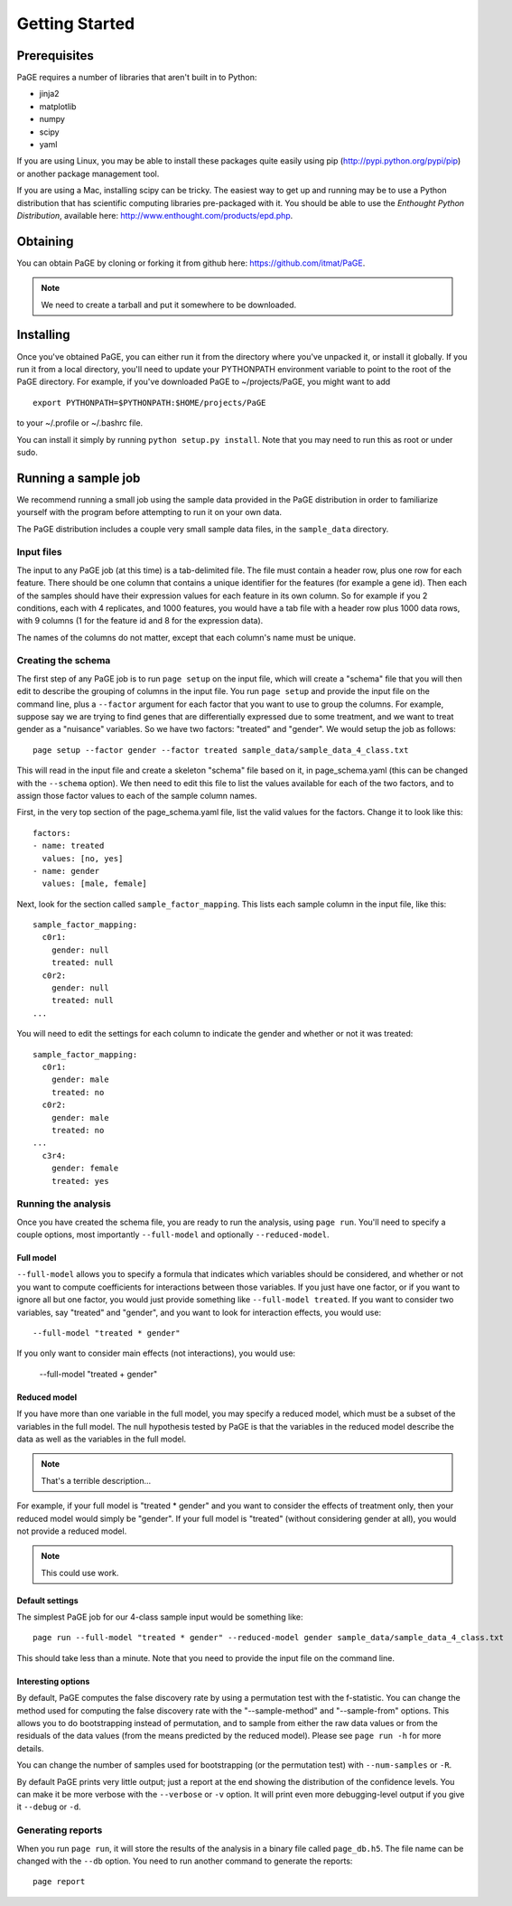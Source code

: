 Getting Started
===============

Prerequisites
-------------

PaGE requires a number of libraries that aren't built in to Python:

* jinja2
* matplotlib
* numpy
* scipy
* yaml

If you are using Linux, you may be able to install these packages
quite easily using pip (http://pypi.python.org/pypi/pip) or another
package management tool.

If you are using a Mac, installing scipy can be tricky. The easiest
way to get up and running may be to use a Python distribution that has
scientific computing libraries pre-packaged with it. You should be
able to use the *Enthought Python Distribution*, available here:
http://www.enthought.com/products/epd.php.

Obtaining
---------

You can obtain PaGE by cloning or forking it from github here:
https://github.com/itmat/PaGE. 

.. NOTE::
   We need to create a tarball and put it somewhere to be downloaded.

Installing
----------

Once you've obtained PaGE, you can either run it from the directory
where you've unpacked it, or install it globally. If you run it from a
local directory, you'll need to update your PYTHONPATH environment
variable to point to the root of the PaGE directory. For example, if
you've downloaded PaGE to ~/projects/PaGE, you might want to add ::

  export PYTHONPATH=$PYTHONPATH:$HOME/projects/PaGE

to your ~/.profile or ~/.bashrc file.

You can install it simply by running ``python setup.py install``.  Note
that you may need to run this as root or under sudo.
   
Running a sample job
--------------------

We recommend running a small job using the sample data provided in the
PaGE distribution in order to familiarize yourself with the program
before attempting to run it on your own data.

The PaGE distribution includes a couple very small sample data files,
in the ``sample_data`` directory.

Input files
^^^^^^^^^^^

The input to any PaGE job (at this time) is a tab-delimited file. The
file must contain a header row, plus one row for each feature. There
should be one column that contains a unique identifier for the
features (for example a gene id). Then each of the samples should have
their expression values for each feature in its own column. So for
example if you 2 conditions, each with 4 replicates, and 1000
features, you would have a tab file with a header row plus 1000 data
rows, with 9 columns (1 for the feature id and 8 for the expression
data).

The names of the columns do not matter, except that each column's name
must be unique. 

Creating the schema
^^^^^^^^^^^^^^^^^^^

The first step of any PaGE job is to run ``page setup`` on the input
file, which will create a "schema" file that you will then edit to
describe the grouping of columns in the input file. You run ``page
setup`` and provide the input file on the command line, plus a
``--factor`` argument for each factor that you want to use to group
the columns. For example, suppose say we are trying to find genes that
are differentially expressed due to some treatment, and we want to
treat gender as a "nuisance" variables. So we have two factors:
"treated" and "gender". We would setup the job as follows::

  page setup --factor gender --factor treated sample_data/sample_data_4_class.txt

This will read in the input file and create a skeleton "schema" file
based on it, in page_schema.yaml (this can be changed with the
``--schema`` option). We then need to edit this file to list the
values available for each of the two factors, and to assign those
factor values to each of the sample column names.

First, in the very top section of the page_schema.yaml file,
list the valid values for the factors. Change it to look like this::

  factors:
  - name: treated
    values: [no, yes]
  - name: gender
    values: [male, female]

Next, look for the section called ``sample_factor_mapping``. This
lists each sample column in the input file, like this::

  sample_factor_mapping:
    c0r1:
      gender: null
      treated: null
    c0r2:
      gender: null
      treated: null
  ...

You will need to edit the settings for each column to indicate the
gender and whether or not it was treated::

  sample_factor_mapping:
    c0r1:
      gender: male
      treated: no
    c0r2:
      gender: male
      treated: no
  ...
    c3r4:
      gender: female
      treated: yes

Running the analysis
^^^^^^^^^^^^^^^^^^^^

Once you have created the schema file, you are ready to run the
analysis, using ``page run``. You'll need to specify a couple options,
most importantly ``--full-model`` and optionally ``--reduced-model``.

Full model
""""""""""

``--full-model`` allows you to specify a formula that indicates which
variables should be considered, and whether or not you want to compute
coefficients for interactions between those variables. If you just
have one factor, or if you want to ignore all but one factor, you
would just provide something like ``--full-model treated``. If you
want to consider two variables, say "treated" and "gender", and you
want to look for interaction effects, you would use::

  --full-model "treated * gender"

If you only want to consider main effects (not interactions), you would use:

  --full-model "treated + gender"

Reduced model
"""""""""""""

If you have more than one variable in the full model, you may specify
a reduced model, which must be a subset of the variables in the full
model. The null hypothesis tested by PaGE is that the variables in the
reduced model describe the data as well as the variables in the full model.

.. NOTE::
   That's a terrible description...

For example, if your full model is "treated * gender" and you want to
consider the effects of treatment only, then your reduced model would
simply be "gender". If your full model is "treated" (without
considering gender at all), you would not provide a reduced model.

.. NOTE::
   This could use work.

Default settings
""""""""""""""""

The simplest PaGE job for our 4-class sample input would be something like::

  page run --full-model "treated * gender" --reduced-model gender sample_data/sample_data_4_class.txt

This should take less than a minute. Note that you need to provide the
input file on the command line.

Interesting options
"""""""""""""""""""

By default, PaGE computes the false discovery rate by using a
permutation test with the f-statistic. You can change the method used
for computing the false discovery rate with the "--sample-method" and
"--sample-from" options. This allows you to do bootstrapping instead
of permutation, and to sample from either the raw data values or from
the residuals of the data values (from the means predicted by the
reduced model). Please see ``page run -h`` for more details.

You can change the number of samples used for bootstrapping (or the
permutation test) with ``--num-samples`` or ``-R``.

By default PaGE prints very little output; just a report at the end
showing the distribution of the confidence levels. You can make it be
more verbose with the ``--verbose`` or ``-v`` option. It will print
even more debugging-level output if you give it ``--debug`` or ``-d``.

Generating reports
^^^^^^^^^^^^^^^^^^

When you run ``page run``, it will store the results of the analysis
in a binary file called ``page_db.h5``. The file name can be changed
with the ``--db`` option. You need to run another command to generate
the reports::

  page report

